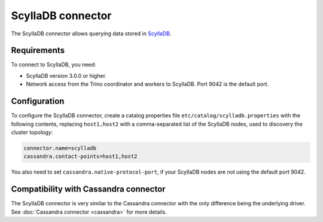 ==================
ScyllaDB connector
==================

The ScyllaDB connector allows querying data stored in
`ScyllaDB <https://www.scylladb.com//>`_.

Requirements
------------

To connect to ScyllaDB, you need:

* ScyllaDB version 3.0.0 or higher.
* Network access from the Trino coordinator and workers to ScyllaDB.
  Port 9042 is the default port.

Configuration
-------------

To configure the ScyllaDB connector, create a catalog properties file
``etc/catalog/scylladb.properties`` with the following contents,
replacing ``host1,host2`` with a comma-separated list of the ScyllaDB
nodes, used to discovery the cluster topology:

.. code-block:: text

    connector.name=scylladb
    cassandra.contact-points=host1,host2

You also need to set ``cassandra.native-protocol-port``, if your
ScyllaDB nodes are not using the default port 9042.

Compatibility with Cassandra connector
--------------------------------------

The ScyllaDB connector is very similar to the Cassandra connector with the
only difference being the underlying driver.
See :doc:`Cassandra connector <cassandra>` for more details.
